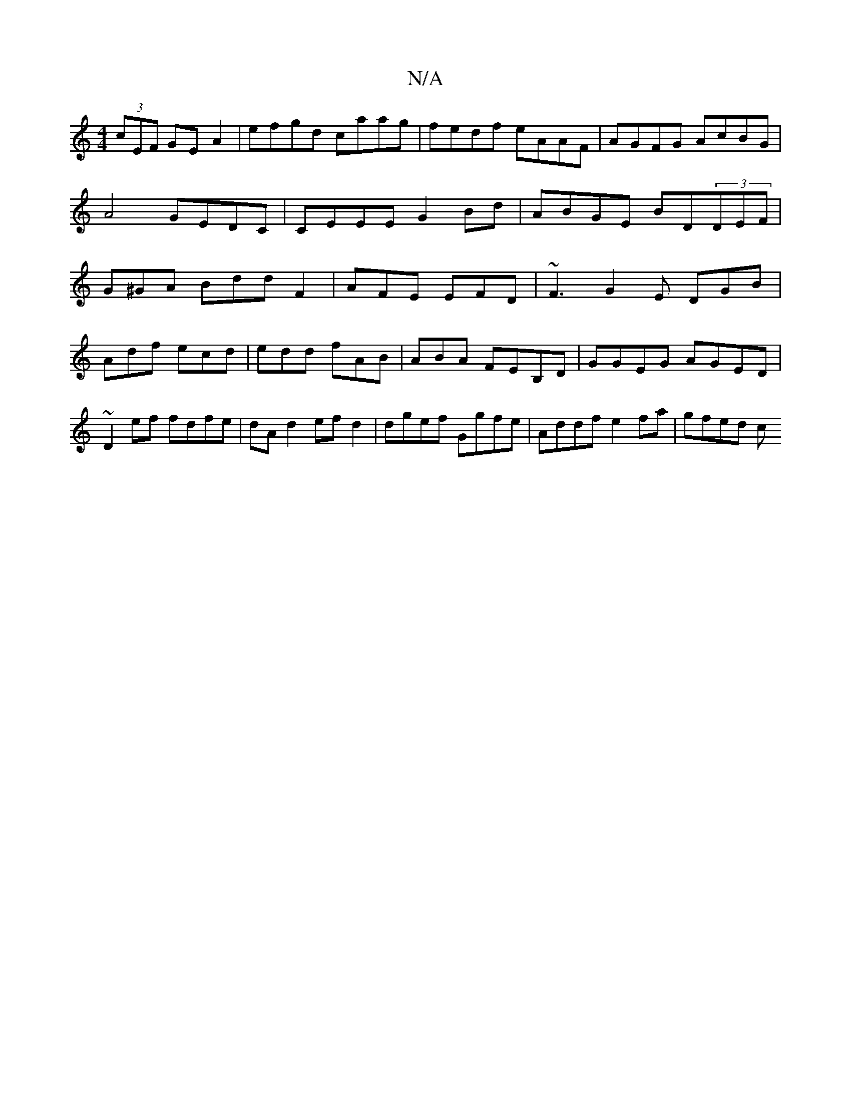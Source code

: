 X:1
T:N/A
M:4/4
R:N/A
K:Cmajor
(3cEF GEA2|efgd caag|fedf eAAF|AGFG AcBG|A4 GEDC | CEEE G2Bd | ABGE BD(3DEF | G^GA Bdd F2 | AFE EFD | ~F3 G2E DGB|
Adf ecd|edd fAB|ABA FEB,D|GGEG AGED|~D2ef fdfe|dA d2 ef d2|dgef Ggfe|Addf e2fa|gfed c